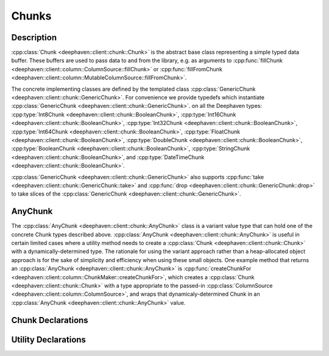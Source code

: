 Chunks
======

Description
-----------

:cpp:class:`Chunk <deephaven::client::chunk::Chunk>`
is the abstract base class representing a simple typed data buffer.
These buffers are used to pass data to and from the library, e.g. as arguments to
:cpp:func:`fillChunk <deephaven::client::column::ColumnSource::fillChunk>`
or
:cpp:func:`fillFromChunk <deephaven::client::column::MutableColumnSource::fillFromChunk>`.

The concrete implementing classes are defined by the templated class
:cpp:class:`GenericChunk <deephaven::client::chunk::GenericChunk>`.
For convenience we provide typedefs which instantiate
:cpp:class:`GenericChunk <deephaven::client::chunk::GenericChunk>`.
on all the Deephaven types:
:cpp:type:`Int8Chunk <deephaven::client::chunk::BooleanChunk>`,
:cpp:type:`Int16Chunk <deephaven::client::chunk::BooleanChunk>`,
:cpp:type:`Int32Chunk <deephaven::client::chunk::BooleanChunk>`,
:cpp:type:`Int64Chunk <deephaven::client::chunk::BooleanChunk>`,
:cpp:type:`FloatChunk <deephaven::client::chunk::BooleanChunk>`,
:cpp:type:`DoubleChunk <deephaven::client::chunk::BooleanChunk>`,
:cpp:type:`BooleanChunk <deephaven::client::chunk::BooleanChunk>`,
:cpp:type:`StringChunk <deephaven::client::chunk::BooleanChunk>`, and
:cpp:type:`DateTimeChunk <deephaven::client::chunk::BooleanChunk>`.

:cpp:class:`GenericChunk <deephaven::client::chunk::GenericChunk>`
also supports
:cpp:func:`take <deephaven::client::chunk::GenericChunk::take>` and
:cpp:func:`drop <deephaven::client::chunk::GenericChunk::drop>` to take slices of the
:cpp:class:`GenericChunk <deephaven::client::chunk::GenericChunk>`.

AnyChunk
--------

The
:cpp:class:`AnyChunk <deephaven::client::chunk::AnyChunk>`
class is a variant value type that can hold one of the concrete Chunk types described above.
:cpp:class:`AnyChunk <deephaven::client::chunk::AnyChunk>` is useful in certain limited cases
where a utility method needs to create a
:cpp:class:`Chunk <deephaven::client::chunk::Chunk>`
with a dynamically-determined type. The rationale for using the variant approach rather than a
heap-allocated object approach is for the sake of simplicity and efficiency when using these
small objects. One example method that returns an
:cpp:class:`AnyChunk <deephaven::client::chunk::AnyChunk>`
is
:cpp:func:`createChunkFor <deephaven::client::column::ChunkMaker::createChunkFor>`,
which creates a
:cpp:class:`Chunk <deephaven::client::chunk::Chunk>`
with a type appropriate to the passed-in
:cpp:class:`ColumnSource <deephaven::client::column::ColumnSource>`,
and wraps that dynamicaly-determined Chunk in an
:cpp:class:`AnyChunk <deephaven::client::chunk::AnyChunk>` value.

Chunk Declarations
------------------

.. doxygenclass:: deephaven::client::chunk::Chunk
   :members:

.. doxygenclass:: deephaven::client::chunk::GenericChunk
   :members:

.. doxygentypedef:: deephaven::client::chunk::Int8Chunk

.. doxygentypedef:: deephaven::client::chunk::Int16Chunk

.. doxygentypedef:: deephaven::client::chunk::Int32Chunk

.. doxygentypedef:: deephaven::client::chunk::Int64Chunk

.. doxygentypedef:: deephaven::client::chunk::FloatChunk

.. doxygentypedef:: deephaven::client::chunk::DoubleChunk

.. doxygentypedef:: deephaven::client::chunk::BooleanChunk

.. doxygentypedef:: deephaven::client::chunk::StringChunk

.. doxygentypedef:: deephaven::client::chunk::DateTimeChunk

Utility Declarations
--------------------

.. doxygenclass:: deephaven::client::chunk::AnyChunk
   :members:

.. doxygenclass:: deephaven::client::chunk::ChunkVisitor
   :members:
